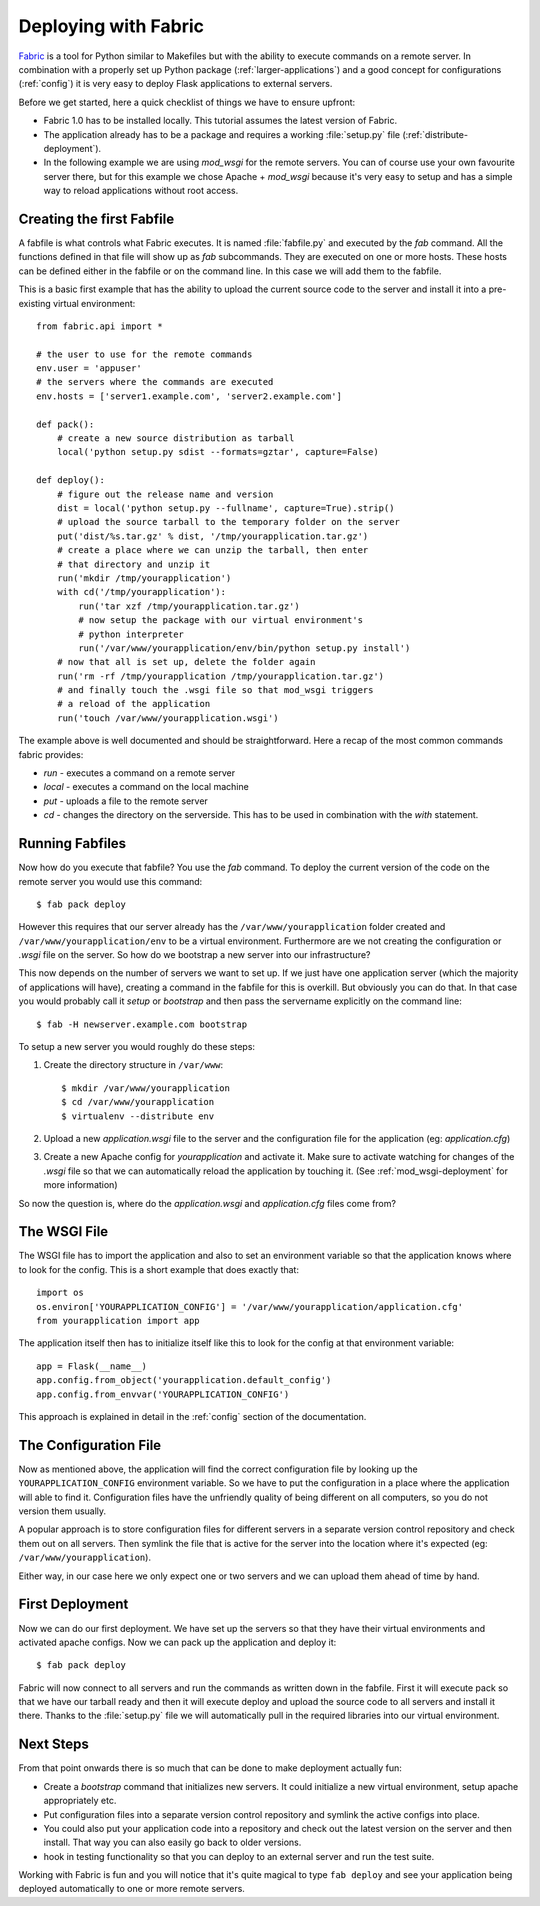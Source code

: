 .. _fabric-deployment:

Deploying with Fabric
=====================

`Fabric`_ is a tool for Python similar to Makefiles but with the ability
to execute commands on a remote server.  In combination with a properly
set up Python package (:ref:`larger-applications`) and a good concept for
configurations (:ref:`config`) it is very easy to deploy Flask
applications to external servers.

Before we get started, here a quick checklist of things we have to ensure
upfront:

-   Fabric 1.0 has to be installed locally.  This tutorial assumes the
    latest version of Fabric.
-   The application already has to be a package and requires a working
    :file:`setup.py` file (:ref:`distribute-deployment`).
-   In the following example we are using `mod_wsgi` for the remote
    servers.  You can of course use your own favourite server there, but
    for this example we chose Apache + `mod_wsgi` because it's very easy
    to setup and has a simple way to reload applications without root
    access.

Creating the first Fabfile
--------------------------

A fabfile is what controls what Fabric executes.  It is named :file:`fabfile.py`
and executed by the `fab` command.  All the functions defined in that file
will show up as `fab` subcommands.  They are executed on one or more
hosts.  These hosts can be defined either in the fabfile or on the command
line.  In this case we will add them to the fabfile.

This is a basic first example that has the ability to upload the current
source code to the server and install it into a pre-existing
virtual environment::

    from fabric.api import *

    # the user to use for the remote commands
    env.user = 'appuser'
    # the servers where the commands are executed
    env.hosts = ['server1.example.com', 'server2.example.com']

    def pack():
        # create a new source distribution as tarball
        local('python setup.py sdist --formats=gztar', capture=False)

    def deploy():
        # figure out the release name and version
        dist = local('python setup.py --fullname', capture=True).strip()
        # upload the source tarball to the temporary folder on the server
        put('dist/%s.tar.gz' % dist, '/tmp/yourapplication.tar.gz')
        # create a place where we can unzip the tarball, then enter
        # that directory and unzip it
        run('mkdir /tmp/yourapplication')
        with cd('/tmp/yourapplication'):
            run('tar xzf /tmp/yourapplication.tar.gz')
            # now setup the package with our virtual environment's
            # python interpreter
            run('/var/www/yourapplication/env/bin/python setup.py install')
        # now that all is set up, delete the folder again
        run('rm -rf /tmp/yourapplication /tmp/yourapplication.tar.gz')
        # and finally touch the .wsgi file so that mod_wsgi triggers
        # a reload of the application
        run('touch /var/www/yourapplication.wsgi')

The example above is well documented and should be straightforward.  Here
a recap of the most common commands fabric provides:

-   `run` - executes a command on a remote server
-   `local` - executes a command on the local machine
-   `put` - uploads a file to the remote server
-   `cd` - changes the directory on the serverside.  This has to be used
    in combination with the `with` statement.

Running Fabfiles
----------------

Now how do you execute that fabfile?  You use the `fab` command.  To
deploy the current version of the code on the remote server you would use
this command::

    $ fab pack deploy

However this requires that our server already has the
``/var/www/yourapplication`` folder created and
``/var/www/yourapplication/env`` to be a virtual environment.  Furthermore
are we not creating the configuration or `.wsgi` file on the server.  So
how do we bootstrap a new server into our infrastructure?

This now depends on the number of servers we want to set up.  If we just
have one application server (which the majority of applications will
have), creating a command in the fabfile for this is overkill.  But
obviously you can do that.  In that case you would probably call it
`setup` or `bootstrap` and then pass the servername explicitly on the
command line::

    $ fab -H newserver.example.com bootstrap

To setup a new server you would roughly do these steps:

1.  Create the directory structure in ``/var/www``::

        $ mkdir /var/www/yourapplication
        $ cd /var/www/yourapplication
        $ virtualenv --distribute env

2.  Upload a new `application.wsgi` file to the server and the
    configuration file for the application (eg: `application.cfg`)

3.  Create a new Apache config for `yourapplication` and activate it.
    Make sure to activate watching for changes of the `.wsgi` file so
    that we can automatically reload the application by touching it.
    (See :ref:`mod_wsgi-deployment` for more information)

So now the question is, where do the `application.wsgi` and
`application.cfg` files come from?

The WSGI File
-------------

The WSGI file has to import the application and also to set an environment
variable so that the application knows where to look for the config.  This
is a short example that does exactly that::

    import os
    os.environ['YOURAPPLICATION_CONFIG'] = '/var/www/yourapplication/application.cfg'
    from yourapplication import app

The application itself then has to initialize itself like this to look for
the config at that environment variable::

    app = Flask(__name__)
    app.config.from_object('yourapplication.default_config')
    app.config.from_envvar('YOURAPPLICATION_CONFIG')

This approach is explained in detail in the :ref:`config` section of the
documentation.

The Configuration File
----------------------

Now as mentioned above, the application will find the correct
configuration file by looking up the ``YOURAPPLICATION_CONFIG`` environment
variable.  So we have to put the configuration in a place where the
application will able to find it.  Configuration files have the unfriendly
quality of being different on all computers, so you do not version them
usually.

A popular approach is to store configuration files for different servers
in a separate version control repository and check them out on all
servers.  Then symlink the file that is active for the server into the
location where it's expected (eg: ``/var/www/yourapplication``).

Either way, in our case here we only expect one or two servers and we can
upload them ahead of time by hand.

First Deployment
----------------

Now we can do our first deployment.  We have set up the servers so that
they have their virtual environments and activated apache configs.  Now we
can pack up the application and deploy it::

    $ fab pack deploy

Fabric will now connect to all servers and run the commands as written
down in the fabfile.  First it will execute pack so that we have our
tarball ready and then it will execute deploy and upload the source code
to all servers and install it there.  Thanks to the :file:`setup.py` file we
will automatically pull in the required libraries into our virtual
environment.

Next Steps
----------

From that point onwards there is so much that can be done to make
deployment actually fun:

-   Create a `bootstrap` command that initializes new servers.  It could
    initialize a new virtual environment, setup apache appropriately etc.
-   Put configuration files into a separate version control repository
    and symlink the active configs into place.
-   You could also put your application code into a repository and check
    out the latest version on the server and then install.  That way you
    can also easily go back to older versions.
-   hook in testing functionality so that you can deploy to an external
    server and run the test suite.

Working with Fabric is fun and you will notice that it's quite magical to
type ``fab deploy`` and see your application being deployed automatically
to one or more remote servers.


.. _Fabric: http://www.fabfile.org/
